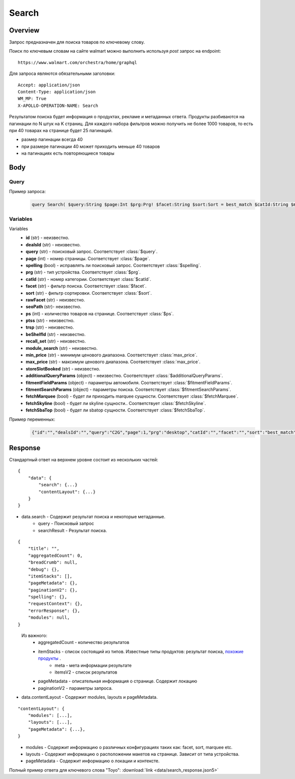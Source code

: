 Search
-----------
Overview
~~~~~~~~~~~

..
    Overview для каждого запроса должно содержать:

        1. Предназначение.
        2. HTTP метод и endpoint.
        3. Описание свойств запроса.
        4. Описание ответа.
        5. Особенности.

.. Предназначение

Запрос предназначен для поиска товаров по ключевому слову. \

.. HTTP метод и endpoint.

Поиск по ключевым словам на сайте walmart можно выполнить используя `post` запрос на endpoint:
::

    https://www.walmart.com/orchestra/home/graphql

.. Описание свойств запроса.

Для запроса являются обязательными заголовки:
::

    Accept: application/json
    Content-Type: application/json
    WM_MP: True
    X-APOLLO-OPERATION-NAME: Search

.. Описание ответа.

Результатом поиска будет информация о продуктах, рекламе и метаданных ответа.
Продукты разбиваются на пагинации по N штук на K страниц.
Для каждого набора фильтров можно получить не более 1000 товаров, то есть при 40 товарах на странице будет 25 пагинаций.

.. Особенности

- размер пагинации всегда 40
- при размере пагинации 40 может приходить меньше 40 товаров
- на пагинациях есть повторяющиеся товары


.. _body:

Body
~~~~~~~~~~~

Query
"""""""""""

.. function:: query Search(...)

    :parameter String $query: \

        Ключевое слово для поиска. \

        Может быть пустым. В таком случае результатом поиска будет 15000 результатов соответствующим сортировки. \


    :parameter Int $page: \

        Порядковый номер страницы пагинации. \

        При положительных значениях возвращает результат поиска для указанной страницы, если она существует.
        В противном случае результат возвращен не будет и количество результатов будет равно 0. \

        При 40 товаров на пагинации максимальное значение страницы 25. \

    :parameter Prg $prg!: \

        Тип устройства. На результат поиска не влияет. \

        Перечисление может принимать значения::

                ["desktop", "mWeb", "ios", "android"]

    :parameter String $facet: \

        Фильтры поиска. \

        Форма записи::

            тип фильтра:значение||тип фильтра:значение ...

            Например: fulfillment_method:Delivery||brand:Cra-Z-Art

        Значение фильтров находятся в ответе.

    :parameter Sort $sort: \

        *Default: best_match* \

        Тип сортировки результата. \

        Перечисление может принимать значения::

            ["best_seller", "price_low", "price_high", "best_match"]

        .. admonition:: Caution
            :class: caution

            При сортировке best_match в результатах возвращаются спонсорские продукты.

    :parameter String $catId: \

        Уникальный идентификатор категорий. \

        Если поле указано, то в результате выдачи попадут товары только относящиеся к конечной категории

        Форма записи::

            главная категория_под категория_...._конечная категория

            Например: 1229749_1086045_9412206_8443517_3254837

        Уникальные идентификаторы содержаться в ответе.

    :parameter String $max_price: \

        Максимальная цена продукта. \

        Скорее всего цена, на стороне сервера, парсится из строки в числовое значение.
        Если распарсить не удалось, то при выдаче поисковый движок будет считать что цена равна 0. \

        Максимальная цена не может быть:

        - меньше минимальной

        - дробной

        При достаточно большом значении цены(значение больше чем наибольшая цена из результатов) и отсутствии значение " " количество результатов будет отличаться.
        В основном при отсутствии значения количество результатов будет больше. \

        .. admonition:: Attention
            :class: attention

            Этот параметр не гарантирует, что в поисковой выдаче не будет товара с ценой выше чем указано.

    :parameter String $min_price: \

        Минимальная цена продукта. \

        Скорее всего цена, на стороне сервера, парсится из строки в числовое значение.
        Если распарсить не удалось, то при выдаче поисковый движок будет считать что цена равна 0. \

        Минимальная цена не может быть:

        - больше максимальной

        - дробной

        При значении цены "0" и отсутствии значение " " количество результатов будет отличаться.
        В основном при отсутствии значения количество результатов будет больше. \

        .. admonition:: Attention
            :class: attention

            Этот параметр не гарантирует, что в поисковой выдаче не будет товара с ценой ниже чем указано.


    :parameter Boolean $spelling: \

        *Default: true* \

        Нужно ли исправлять `query`. \

        Значение запроса `query` может быть исправлено на более релевантное при значении true.

    :parameter AffinityOverride $affinityOverride: \

        Неизвестно  \

        Необязательный параметр. Влияет на результат.

        Перечисление может принимать значения::

            ["default", "default_fc", "store_only", "store_led"]

    :parameter String $storeSlotBooked: \

        Неизвестно  \

    :parameter Int $ps: \

        Количество товаров на пагинации. \

        Не на что не влияет. Всегда будет приходить не более 40 товаров на страницу.

    :parameter String $ptss: \

        Неизвестно \

    :parameter String $recall_set: \

        Неизвестно \

    :parameter JSON $fitmentFieldParams: \

        Default = {} \

        Параметры автомобиля при поиске товаров для автомобиля. \

    :parameter JSON $fitmentSearchParams: \

        Default = {} \

        Параметры поиска. Дублирует основные параметры поиска. Необязательное. \

    :parameter Boolean $fetchMarquee!: \

        Будет ли приходить marquee сущности.  \

        Предположительно вид рекламы.
        Находятся в ответе между продуктами и имеют __typename=MarqueePlaceholder. \


    :parameter String $trsp: \

        Неизвестно \

    :parameter Boolean $fetchSkyline!: \

        Будет ли skyline сущности.  \

        Предположительно вид рекламы.

    :parameter Boolean $fetchSbaTop!: \

        Будет ли sbatop сущности.  \

        Предположительно вид рекламы.
        Находятся в ответе между продуктами и имеют __typename=SponsoredBrands. `Пример <https://monosnap.com/file/1GbI0G0TS9mGdNvyjsvoUh6CPlu4CK>`_. \


    :parameter JSON $additionalQueryParams: \

        Default = {} \

        Описание \

Пример запроса:
    .. code-block::

        query Search( $query:String $page:Int $prg:Prg! $facet:String $sort:Sort = best_match $catId:String $max_price:String $min_price:String $spelling:Boolean = true $affinityOverride:AffinityOverride $storeSlotBooked:String $ps:Int $ptss:String $recall_set:String $fitmentFieldParams:JSON ={}$fitmentSearchParams:JSON ={}$fetchMarquee:Boolean! $trsp:String $fetchSkyline:Boolean! $fetchSbaTop:Boolean! $additionalQueryParams:JSON ={}){search( query:$query page:$page prg:$prg facet:$facet sort:$sort cat_id:$catId max_price:$max_price min_price:$min_price spelling:$spelling affinityOverride:$affinityOverride storeSlotBooked:$storeSlotBooked ps:$ps ptss:$ptss recall_set:$recall_set trsp:$trsp additionalQueryParams:$additionalQueryParams ){query searchResult{...SearchResultFragment}}contentLayout( channel:"WWW" pageType:"SearchPage" tenant:"WM_GLASS" searchArgs:{query:$query cat_id:$catId prg:$prg}){modules{...ModuleFragment configs{...SearchNonItemFragment __typename...on TempoWM_GLASSWWWSponsoredProductCarouselConfigs{_rawConfigs}...on _TempoWM_GLASSWWWSearchSortFilterModuleConfigs{facetsV1{...FacetFragment}}...on _TempoWM_GLASSWWWSearchGuidedNavModuleConfigs{guidedNavigation{...GuidedNavFragment}}...on TempoWM_GLASSWWWPillsModuleConfigs{moduleSource pillsV2{...PillsModuleFragment}}...on TempoWM_GLASSWWWSearchFitmentModuleConfigs{fitments( fitmentSearchParams:$fitmentSearchParams fitmentFieldParams:$fitmentFieldParams ){...FitmentFragment sisFitmentResponse{...SearchResultFragment}}}...BrandAmplifierAdConfigs @include(if:$fetchSbaTop)...BannerModuleFragment...MarqueeDisplayAdConfigsFragment @include(if:$fetchMarquee)...SkylineDisplayAdConfigsFragment @include(if:$fetchSkyline)...HorizontalChipModuleConfigsFragment}}...LayoutFragment pageMetadata{location{postalCode stateOrProvinceCode city storeId}pageContext}}}fragment SearchResultFragment on SearchInterface{title aggregatedCount...BreadCrumbFragment...DebugFragment...ItemStacksFragment...PageMetaDataFragment...PaginationFragment...SpellingFragment...RequestContextFragment...ErrorResponse modules{facetsV1{...FacetFragment}guidedNavigation{...GuidedNavFragment}guidedNavigationV2{...PillsModuleFragment}pills{...PillsModuleFragment}spellCheck{title subTitle urlLinkText url}}}fragment ModuleFragment on TempoModule{name version type moduleId schedule{priority}matchedTrigger{zone}}fragment LayoutFragment on ContentLayout{layouts{id layout}}fragment BreadCrumbFragment on SearchInterface{breadCrumb{id name url}}fragment DebugFragment on SearchInterface{debug{sisUrl}}fragment ItemStacksFragment on SearchInterface{itemStacks{displayMessage meta{adsBeacon{adUuid moduleInfo max_ads}query stackId stackType title layoutEnum totalItemCount totalItemCountDisplay viewAllParams{query cat_id sort facet affinityOverride recall_set min_price max_price}}itemsV2{...ItemFragment...InGridMarqueeAdFragment}}}fragment ItemFragment on Product{__typename id usItemId fitmentLabel name type shortDescription imageInfo{...ProductImageInfoFragment}canonicalUrl externalInfo{url}category{path{name url}}badges{flags{key text}tags{...on BaseBadge{key text type}}}classType averageRating numberOfReviews esrb mediaRating salesUnitType sellerId sellerName hasSellerBadge availabilityStatusV2{display value}productLocation{displayValue aisle{zone aisle}}badge{type dynamicDisplayName}fulfillmentSpeed offerId preOrder{...PreorderFragment}priceInfo{...ProductPriceInfoFragment}variantCriteria{...VariantCriteriaFragment}fulfillmentBadge fulfillmentTitle fulfillmentType brand manufacturerName showAtc sponsoredProduct{spQs clickBeacon spTags}showOptions}fragment ProductImageInfoFragment on ProductImageInfo{thumbnailUrl}fragment ProductPriceInfoFragment on ProductPriceInfo{priceRange{minPrice maxPrice}currentPrice{...ProductPriceFragment}wasPrice{...ProductPriceFragment}unitPrice{...ProductPriceFragment}listPrice{...ProductPriceFragment}shipPrice{...ProductPriceFragment}subscriptionPrice{priceString subscriptionString}priceDisplayCodes{priceDisplayCondition finalCostByWeight}}fragment PreorderFragment on PreOrder{isPreOrder preOrderMessage preOrderStreetDateMessage}fragment ProductPriceFragment on ProductPrice{price priceString}fragment VariantCriteriaFragment on VariantCriterion{name type id isVariantTypeSwatch variantList{id images name rank swatchImageUrl availabilityStatus products selectedProduct{canonicalUrl usItemId}}}fragment InGridMarqueeAdFragment on MarqueePlaceholder{__typename type moduleLocation lazy}fragment PageMetaDataFragment on SearchInterface{pageMetadata{title canonical description location{addressId}}}fragment PaginationFragment on SearchInterface{paginationV2{maxPage pageProperties}}fragment SpellingFragment on SearchInterface{spelling{correctedTerm}}fragment RequestContextFragment on SearchInterface{requestContext{isFitmentFilterQueryApplied searchMatchType categories{id name}}}fragment ErrorResponse on SearchInterface{errorResponse{correlationId source errors{errorType statusCode statusMsg source}}}fragment GuidedNavFragment on GuidedNavigationSearchInterface{title url}fragment PillsModuleFragment on PillsSearchInterface{title url image:imageV1{src alt}baseSeoURL}fragment BannerModuleFragment on TempoWM_GLASSWWWSearchBannerConfigs{moduleType viewConfig{title image imageAlt displayName description url urlAlt appStoreLink appStoreLinkAlt playStoreLink playStoreLinkAlt}}fragment FacetFragment on Facet{name type layout min max selectedMin selectedMax unboundedMax stepSize values{id name description type itemCount isSelected baseSeoURL}}fragment FitmentFragment on Fitments{partTypeIDs result{status formId position quantityTitle extendedAttributes{...FitmentFieldFragment}labels{...LabelFragment}resultSubTitle}labels{...LabelFragment}savedVehicle{vehicleYear{...VehicleFieldFragment}vehicleMake{...VehicleFieldFragment}vehicleModel{...VehicleFieldFragment}additionalAttributes{...VehicleFieldFragment}}fitmentFields{...VehicleFieldFragment}fitmentForms{id fields{...FitmentFieldFragment}title labels{...LabelFragment}}}fragment LabelFragment on FitmentLabels{ctas{...FitmentLabelEntityFragment}messages{...FitmentLabelEntityFragment}links{...FitmentLabelEntityFragment}images{...FitmentLabelEntityFragment}}fragment FitmentLabelEntityFragment on FitmentLabelEntity{id label}fragment VehicleFieldFragment on FitmentVehicleField{id label value}fragment FitmentFieldFragment on FitmentField{id displayName value extended data{value label}dependsOn}fragment MarqueeDisplayAdConfigsFragment on TempoWM_GLASSWWWMarqueeDisplayAdConfigs{_rawConfigs ad{...DisplayAdFragment}}fragment DisplayAdFragment on Ad{...AdFragment adContent{type data{__typename...AdDataDisplayAdFragment}}}fragment AdFragment on Ad{status moduleType platform pageId pageType storeId stateCode zipCode pageContext moduleConfigs adsContext adRequestComposite}fragment AdDataDisplayAdFragment on AdData{...on DisplayAd{json status}}fragment SkylineDisplayAdConfigsFragment on TempoWM_GLASSWWWSkylineDisplayAdConfigs{_rawConfigs ad{...SkylineDisplayAdFragment}}fragment SkylineDisplayAdFragment on Ad{...SkylineAdFragment adContent{type data{__typename...SkylineAdDataDisplayAdFragment}}}fragment SkylineAdFragment on Ad{status moduleType platform pageId pageType storeId stateCode zipCode pageContext moduleConfigs adsContext adRequestComposite}fragment SkylineAdDataDisplayAdFragment on AdData{...on DisplayAd{json status}}fragment BrandAmplifierAdConfigs on TempoWM_GLASSWWWBrandAmplifierAdConfigs{_rawConfigs moduleLocation ad{...SponsoredBrandsAdFragment}}fragment SponsoredBrandsAdFragment on Ad{...AdFragment adContent{type data{__typename...AdDataSponsoredBrandsFragment}}}fragment AdDataSponsoredBrandsFragment on AdData{...on SponsoredBrands{adUuid adExpInfo moduleInfo brands{logo{featuredHeadline featuredImage featuredImageName featuredUrl logoClickTrackUrl}products{...ProductFragment}}}}fragment ProductFragment on Product{usItemId offerId badges{flags{key text}labels{key text}tags{key text}}priceInfo{priceDisplayCodes{rollback reducedPrice eligibleForAssociateDiscount clearance strikethrough submapType priceDisplayCondition unitOfMeasure pricePerUnitUom}currentPrice{price priceString}wasPrice{price priceString}priceRange{minPrice maxPrice priceString}unitPrice{price priceString}}showOptions sponsoredProduct{spQs clickBeacon spTags}canonicalUrl numberOfReviews averageRating availabilityStatus imageInfo{thumbnailUrl allImages{id url}}name fulfillmentBadge classType type p13nData{predictedQuantity flags{PREVIOUSLY_PURCHASED{text}CUSTOMERS_PICK{text}}labels{PREVIOUSLY_PURCHASED{text}CUSTOMERS_PICK{text}}}}fragment SearchNonItemFragment on TempoWM_GLASSWWWSearchNonItemConfigs{title subTitle urlLinkText url}fragment HorizontalChipModuleConfigsFragment on TempoWM_GLASSWWWHorizontalChipModuleConfigs{chipModuleSource:moduleSource chipModule{title url{linkText title clickThrough{type value}}}chipModuleWithImages{title url{linkText title clickThrough{type value}}image{alt clickThrough{type value}height src title width}}}

Variables
""""""""""""
Variables
    - **id** (str) - неизвестно.
    - **dealsId** (str) - неизвестно.
    - **query** (str) - поисковый запрос. Соответствует :class:`$query`.
    - **page** (int) - номер страницы. Соответствует :class:`$page`.
    - **spelling** (bool) - исправлять ли поисковый запрос. Соответствует :class:`$spelling`.
    - **prg** (str) - тип устройства. Соответствует :class:`$prg`.
    - **catId** (str) - номер категории. Соответствует :class:`$catId`.
    - **facet** (str) - фильтр поиска. Соответствует :class:`$facet`.
    - **sort** (str) - фильтр сортировки. Соответствует :class:`$sort`.
    - **rawFacet** (str) - неизвестно.
    - **seoPath** (str)- неизвестно.
    - **ps** (int) - количество товаров на странице. Соответствует :class:`$ps`.
    - **ptss** (str) - неизвестно.
    - **trsp** (str) - неизвестно.
    - **beShelfId** (str) - неизвестно.
    - **recall_set** (str) - неизвестно.
    - **module_search** (str) - неизвестно.
    - **min_price** (str) - минимум ценового диапазона. Соответствует :class:`max_price`.
    - **max_price** (str) - максимум ценового диапазона. Соответствует :class:`max_price`.
    - **storeSlotBooked** (str) - неизвестно.
    - **additionalQueryParams** (object) - неизвестно. Соответствует :class:`$additionalQueryParams`.
    - **fitmentFieldParams** (object) - параметры автомобиля. Соответствует :class:`$fitmentFieldParams`.
    - **fitmentSearchParams** (object) - параметры поиска. Соответствует :class:`$fitmentSearchParams`.
    - **fetchMarquee** (bool) - будет ли приходить marquee сущности. Соответствует :class:`$fetchMarquee`.
    - **fetchSkyline** (bool) - будет ли skyline сущности.. Соответствует :class:`$fetchSkyline`.
    - **fetchSbaTop** (bool) - будет ли sbatop сущности. Соответствует :class:`$fetchSbaTop`.

Пример переменных:
    .. code-block::

        {"id":"","dealsId":"","query":"C2G","page":1,"prg":"desktop","catId":"","facet":"","sort":"best_match","rawFacet":"","seoPath":"","ps":40,"ptss":"","trsp":"","beShelfId":"","recall_set":"","module_search":"","min_price":"","max_price":"","storeSlotBooked":"","fitmentFieldParams":null,"fitmentSearchParams":{"id":"","dealsId":"","query":"C2G","page":1,"prg":"desktop","catId":"","facet":"","sort":"best_match","rawFacet":"","seoPath":"","ps":40,"ptss":"","trsp":"","beShelfId":"","recall_set":"","module_search":"","min_price":"","max_price":"","storeSlotBooked":"","cat_id":"","_be_shelf_id":""},"fetchMarquee":true,"fetchSkyline":true,"fetchSbaTop":true}

Response
~~~~~~~~~~~
Стандартный ответ на верхнем уровне состоит из нескольких частей:
::

    {
        "data": {
            "search": {...}
            "contentLayout": {...}
        }
    }

- data.search - Содержит результат поиска и некоторые метаданные.
    - query - Поисковый запрос
    - searchResult - Результат поиска.

::

    {
        "title": "",
        "aggregatedCount": 0,
        "breadCrumb": null,
        "debug": {},
        "itemStacks": [],
        "pageMetadata": {},
        "paginationV2": {},
        "spelling": {},
        "requestContext": {},
        "errorResponse": {},
        "modules": null,
    }

\
    Из важного:
        - aggregatedCount - количество результатов
        - itemStacks - список состоящий из типов. Известные типы продуктов: результат поиска, `похожие продукты <https://monosnap.com/file/4gSV6zy1HznqJXs3JsVlJNRVYNzNKR>`_ .\
            - meta - мета информации результате
            - itemsV2 - список результатов
        - pageMetadata - описательная  информация о странице. Содержит локацию
        - paginationV2 - параметры запроса.

- data.contentLayout - Содержит modules, layouts и pageMetadata.

::

    "contentLayout": {
        "modules": [...],
        "layouts": [...],
        "pageMetadata": {...},
    }

\
    - modules - Содержит информацию о различных конфигурациях таких как: facet, sort, marquee etc.
    - layouts - Содержит информацию о расположении макетов на странице. Зависит от типа устройства.
    - pageMetadata - Содержит информацию о локации и контексте.

Полный пример ответа для ключевого слова "Toyo": :download:`link <data/search_response.json5>`
